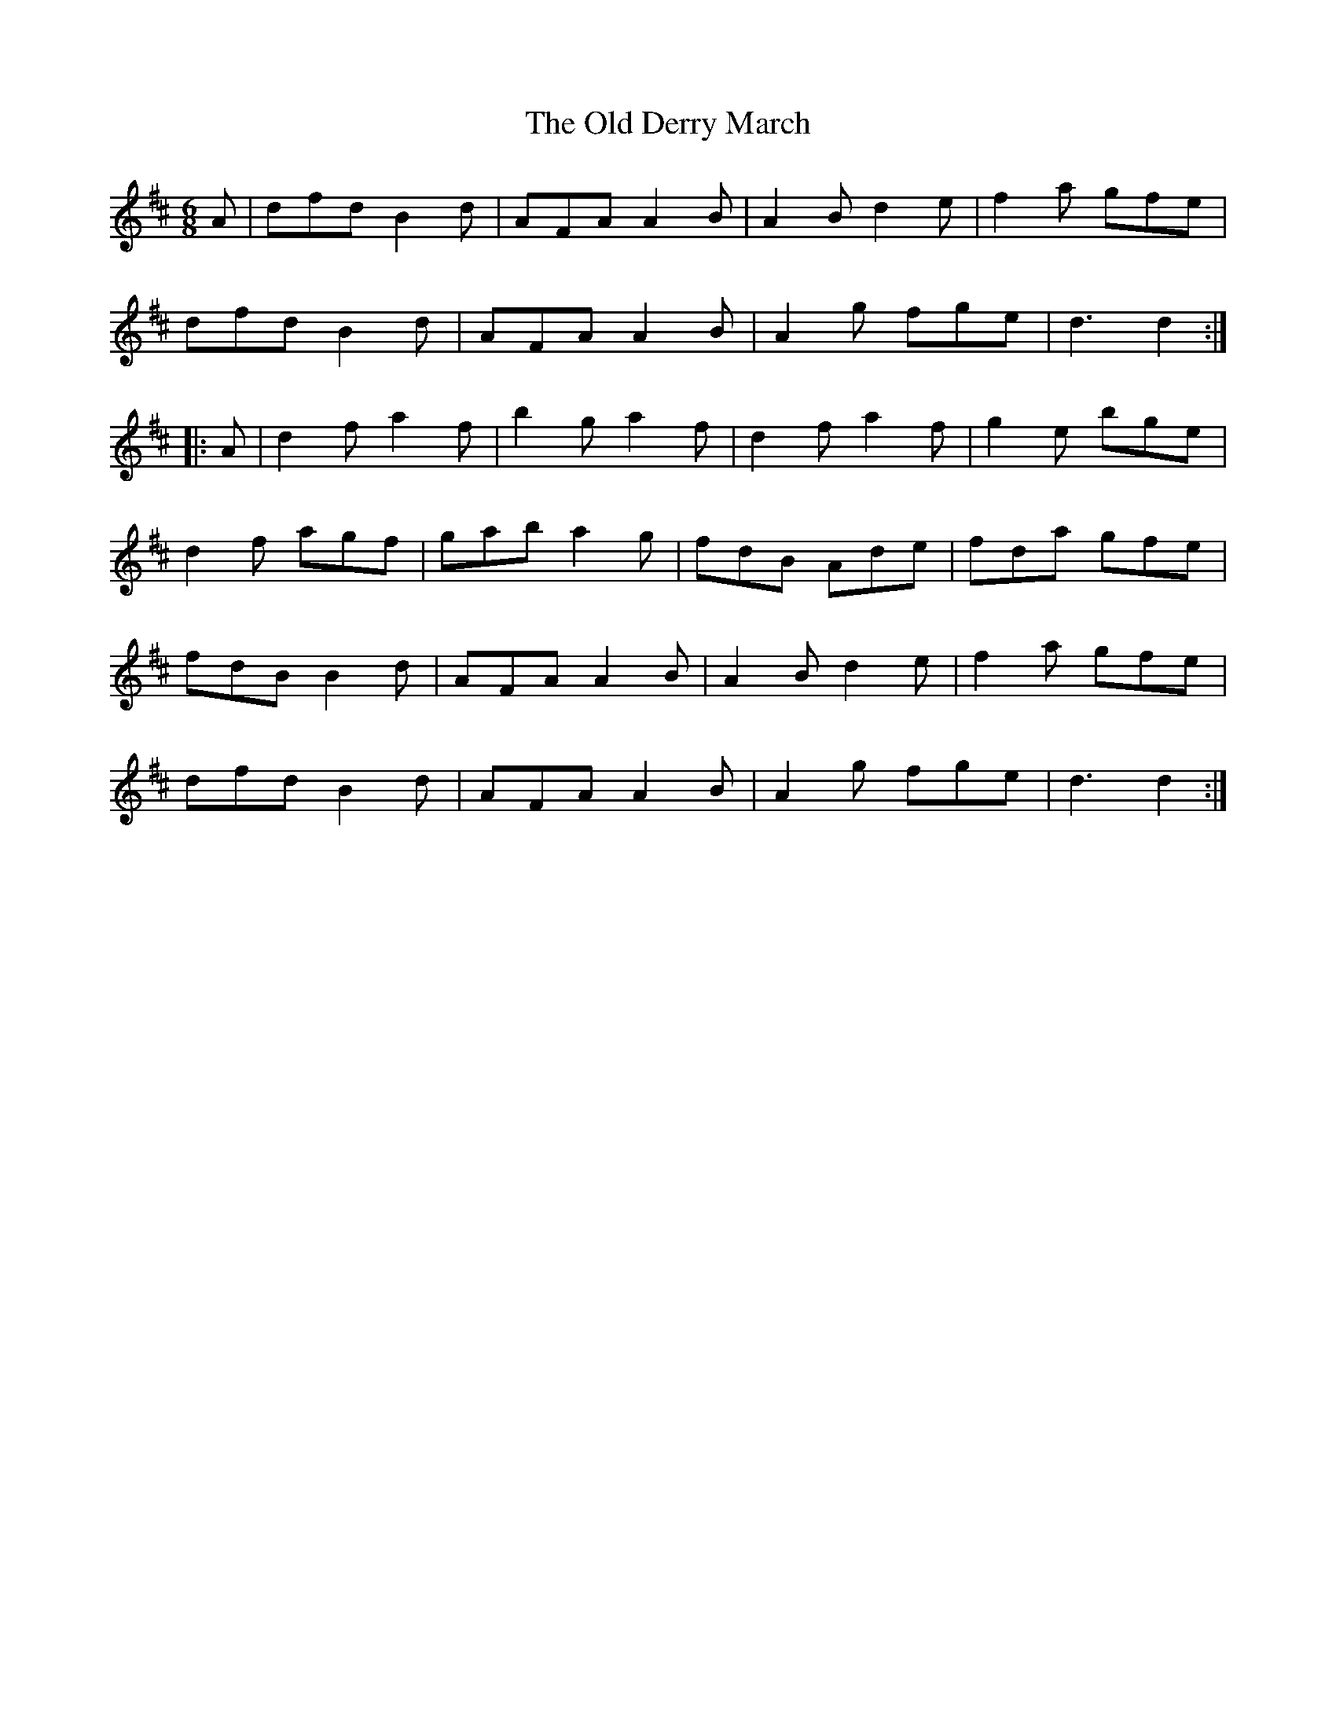 X:116
T:The Old Derry March
N:Set (long) Dance   Allan's #116  pp30
N:Trad/Anon
N:Notes:
N:"Suitable For 'The Gates of Derry' "
N:CONVERTED FROM NOTEWORTHY COMPOSER  (WWW.NOTEWORTHYSOFTWARE.COM) BY
N:ABC2NWC (HTTP://MEMBERS.AOL.COM/ABACUSMUSIC/), WITH
Z: (INTO NWC) VINCE BRENNAN 2002   (WWW.SOSYOURMOM.COM)
I:abc2nwc
M:6/8
L:1/8
K:D
A|dfdB2d|AFAA2B|A2B d2e|f2a gfe|
dfd B2d|AFA A2B|A2g fge|d3d2:|
|:A|d2f a2f|b2g a2f|d2f a2f|g2e bge|
d2f agf|gab a2g|fdB Ade|fda gfe|
fdB B2d|AFA A2B|A2B d2e|f2a gfe|
dfd B2d|AFA A2B|A2g fge|d3d2:|
